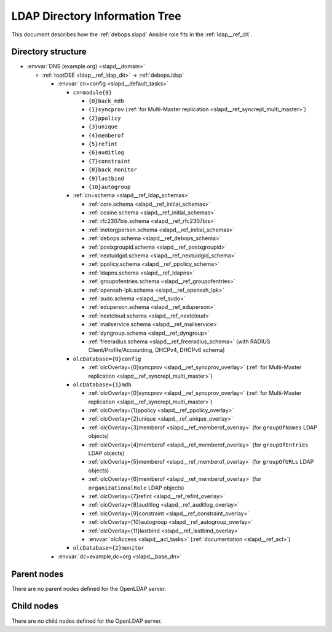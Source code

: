 .. Copyright (C) 2016-2020 Maciej Delmanowski <drybjed@gmail.com>
.. Copyright (C) 2016-2020 DebOps <https://debops.org/>
.. SPDX-License-Identifier: GPL-3.0-only

.. _slapd__ref_ldap_dit:

LDAP Directory Information Tree
===============================

This document describes how the :ref:`debops.slapd` Ansible role fits in the
:ref:`ldap__ref_dit`.


Directory structure
-------------------

- :envvar:`DNS (example.org) <slapd__domain>`

  - :ref:`rootDSE <ldap__ref_ldap_dit>` -> :ref:`debops.ldap`

    - :envvar:`cn=config <slapd__default_tasks>`

      - ``cn=module{0}``

        - ``{0}back_mdb``

        - ``{1}syncprov`` (:ref:`for Multi-Master replication <slapd__ref_syncrepl_multi_master>`)

        - ``{2}ppolicy``

        - ``{3}unique``

        - ``{4}memberof``

        - ``{5}refint``

        - ``{6}auditlog``

        - ``{7}constraint``

        - ``{8}back_monitor``

        - ``{9}lastbind``

        - ``{10}autogroup``

      - :ref:`cn=schema <slapd__ref_ldap_schemas>`

        - :ref:`core.schema <slapd__ref_initial_schemas>`

        - :ref:`cosine.schema <slapd__ref_initial_schemas>`

        - :ref:`rfc2307bis.schema <slapd__ref_rfc2307bis>`

        - :ref:`inetorgperson.schema <slapd__ref_initial_schemas>`

        - :ref:`debops.schema <slapd__ref_debops_schema>`

        - :ref:`posixgroupid.schema <slapd__ref_posixgroupid>`

        - :ref:`nextuidgid.schema <slapd__ref_nextuidgid_schema>`

        - :ref:`ppolicy.schema <slapd__ref_ppolicy_schema>`

        - :ref:`ldapns.schema <slapd__ref_ldapns>`

        - :ref:`groupofentries.schema <slapd__ref_groupofentries>`

        - :ref:`openssh-lpk.schema <slapd__ref_openssh_lpk>`

        - :ref:`sudo.schema <slapd__ref_sudo>`

        - :ref:`eduperson.schema <slapd__ref_eduperson>`

        - :ref:`nextcloud.schema <slapd__ref_nextcloud>`

        - :ref:`mailservice.schema <slapd__ref_mailservice>`

        - :ref:`dyngroup.schema <slapd__ref_dyngroup>`

        - :ref:`freeradius.schema <slapd__ref_freeradius_schema>`
          (with RADIUS Client/Profile/Accounting, DHCPv4, DHCPv6 schema)

      - ``olcDatabase={0}config``

        - :ref:`olcOverlay={0}syncprov <slapd__ref_syncprov_overlay>` (:ref:`for Multi-Master replication <slapd__ref_syncrepl_multi_master>`)

      - ``olcDatabase={1}mdb``

        - :ref:`olcOverlay={0}syncprov <slapd__ref_syncprov_overlay>` (:ref:`for Multi-Master replication <slapd__ref_syncrepl_multi_master>`)

        - :ref:`olcOverlay={1}ppolicy <slapd__ref_ppolicy_overlay>`

        - :ref:`olcOverlay={2}unique <slapd__ref_unique_overlay>`

        - :ref:`olcOverlay={3}memberof <slapd__ref_memberof_overlay>` (for ``groupOfNames`` LDAP objects)

        - :ref:`olcOverlay={4}memberof <slapd__ref_memberof_overlay>` (for ``groupOfEntries`` LDAP objects)

        - :ref:`olcOverlay={5}memberof <slapd__ref_memberof_overlay>` (for ``groupOfURLs`` LDAP objects)

        - :ref:`olcOverlay={6}memberof <slapd__ref_memberof_overlay>` (for ``organizationalRole`` LDAP objects)

        - :ref:`olcOverlay={7}refint <slapd__ref_refint_overlay>`

        - :ref:`olcOverlay={8}auditlog <slapd__ref_auditlog_overlay>`

        - :ref:`olcOverlay={9}constraint <slapd__ref_constraint_overlay>`

        - :ref:`olcOverlay={10}autogroup <slapd__ref_autogroup_overlay>`

        - :ref:`olcOverlay={11}lastbind <slapd__ref_lastbind_overlay>`

        - :envvar:`olcAccess <slapd__acl_tasks>` (:ref:`documentation <slapd__ref_acl>`)

      - ``olcDatabase={2}monitor``

    - :envvar:`dc=example,dc=org <slapd__base_dn>`


Parent nodes
------------

There are no parent nodes defined for the OpenLDAP server.

Child nodes
-----------

There are no child nodes defined for the OpenLDAP server.
